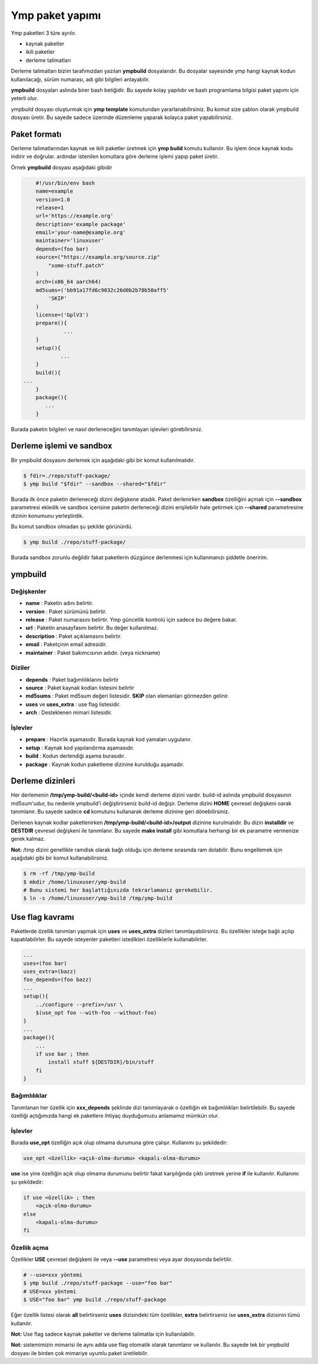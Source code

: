 Ymp paket yapımı
================
Ymp paketleri 3 türe ayrılır.

* kaynak paketler
* ikili paketler
* derleme talimatları

Derleme talimatları bizim tarafımızdan yazılan **ympbuild** dosyalarıdır.
Bu dosyalar sayesinde ymp hangi kaynak kodun kullanılacağı, sürüm numarası, adı gibi bilgileri anlayabilir.

**ympbuild** dosyaları aslında birer bash betiğidir. Bu sayede kolay yapılıdır ve bash programlama bilgisi paket yapımı için yeterli olur.

ympbuild dosyası oluşturmak için **ymp template** komutundan yararlanabilirsiniz.
Bu komut size şablon olarak ympbuild dosyası üretir. Bu sayede sadece üzerinde düzenleme yaparak kolayca paket yapabilirsiniz.

Paket formatı
^^^^^^^^^^^^^
Derleme talimatlarından kaynak ve ikili paketler üretmek için **ymp build** komutu kullanılır.
Bu işlem önce kaynak kodu indirir ve doğrular. ardındar istenilen komutlara göre derleme işlemi yapıp paket üretir.

Örnek **ympbuild** dosyası aşağıdaki gibidir

.. code-block:: shell

	#!/usr/bin/env bash
	name=example
	version=1.0
	release=1
	url='https://example.org'
	description='example package'
	email='your-name@example.org'
	maintainer='linuxuser'
	depends=(foo bar)
	source=("https://example.org/source.zip"
	    "some-stuff.patch"
	)
	arch=(x86_64 aarch64)
	md5sums=('bb91a17fd6c9032c26d0b2b78b50aff5'
	    'SKIP'
	)
	license=('GplV3')
	prepare(){
		 ...
	}
	setup(){
		...
	}
	build(){
    ...
	}
	package(){
	   ...
	}

Burada paketin bilgileri ve nasıl derleneceğini tanımlayan işlevleri görebilirsiniz.

Derleme işlemi ve sandbox
^^^^^^^^^^^^^^^^^^^^^^^^^
Bir ympbuild dosyasını derlemek için aşağıdaki gibi bir komut kullanılmalıdır.

.. code-block:: shell

	$ fdir=./repo/stuff-package/
	$ ymp build "$fdir" --sandbox --shared="$fdir"

Burada ilk önce paketin derleneceği dizini değişkene atadık. Paket derlenirken **sandbox** özelliğini açmak için **--sandbox** parametresi ekledik ve sandbox içerisine paketin derleneceği dizini erişilebilir hale getirmek için **--shared** parametresine dizinin konumunu yerleştirdik.

Bu komut sandbox olmadan şu şekilde görünürdü.

.. code-block:: shell

	$ ymp build ./repo/stuff-package/

Burada sandbox zorunlu değildir fakat paketlerin düzgünce derlenmesi için kullanmanızı şiddetle öneririm.

ympbuild
^^^^^^^^

Değişkenler
+++++++++++

* **name** : Paketin adını belirtir.
* **version** : Paket sürümünü belirtir.
* **release** : Paket numarasını belirtir. Ymp güncellik kontrolü için sadece bu değere bakar.
* **url** : Paketin anasayfasını belirtir. Bu değer kullanılmaz.
* **description** : Paket açıklamasını belirtir.
* **email** : Paketçinin email adresidir.
* **maintainer** : Paket bakımcısının adıdır. (veya nickname)

Diziler
+++++++
* **depends** : Paket bağımlılıklarını belirtir
* **source** : Paket kaynak kodları listesini belirtir
* **md5sums** : Paket md5sum değeri listesidir. **SKIP** olan elemanları görmezden gelinir.
* **uses** ve **uses_extra** : use flag listesidir.
* **arch** : Desteklenen mimari listesidir.

İşlevler
++++++++
* **prepare** : Hazırlık aşamasıdır. Burada kaynak kod yamaları uygulanır.
* **setup** : Kaynak kod yapılandırma aşamasıdır.
* **build** : Kodun derlendiği aşama burasıdır.
* **package** : Kaynak kodun paketleme dizinine kurulduğu aşamadır.

Derleme dizinleri
^^^^^^^^^^^^^^^^^
Her derlemenin **/tmp/ymp-build/<build-id>** içinde kendi derleme dizini vardır.
build-id aslında ympbuild dosyasının md5sum'udur, bu nedenle ympbuild'i değiştirirseniz build-id değişir.
Derleme dizini **HOME** çevresel değişkeni oarak tanımlanır. Bu sayede sadece **cd** komutunu kullanarak derleme dizinine geri dönebilirsiniz.

Derlenen kaynak kodlar paketlenirken **/tmp/ymp-build/<build-id>/output** dizinine kurulmalıdır. Bu dizin **installdir** ve **DESTDIR** çevresel değişkeni ile tanımlanır.
Bu sayede **make install** gibi komutlara herhangi bir ek parametre vermenize gerek kalmaz.

**Not:** /tmp dizini genellikle ramdisk olarak bağlı olduğu için derleme sırasında ram dolabilir. Bunu engellemek için aşağıdaki gibi bir komut kullanabilirsiniz.

.. code-block:: shell

	$ rm -rf /tmp/ymp-build
	$ mkdir /home/linuxuser/ymp-build
	# Bunu sistemi her başlattığınızda tekrarlamanız gerekebilir.
	$ ln -s /home/linuxuser/ymp-build /tmp/ymp-build

Use flag kavramı
^^^^^^^^^^^^^^^^
Paketlerde özellik tanımları yapmak için **uses** ve **uses_extra** dizileri tanımlayabilirsiniz.
Bu özellikler isteğe bağlı açılıp kapatılabilirler.
Bu sayede isteyenler paketleri istedikleri özelliklerle kullanabilirler.

.. code-block:: shell

	...
	uses=(foo bar)
	uses_extra=(bazz)
	foo_depends=(foo bazz)
	...
	setup(){
	    ../configure --prefix=/usr \
	    $(use_opt foo --with-foo --without-foo)
	}
	...
	package(){
	    ...
	    if use bar ; then
	        install stuff ${DESTDIR}/bin/stuff
	    fi
	}

Bağımlılıklar
+++++++++++++
Tanımlanan her özellik için **xxx_depends** şeklinde dizi tanımlayarak o özelliğin ek bağımlılıkları belirtilebilir.
Bu sayede özelliği açtığımızda hangi ek paketlere ihtiyaç duyduğumuzu anlamamız mümkün olur.

İşlevler
++++++++
Burada **use_opt** özelliğin açık olup olmama durumuna göre çalışır. Kullanımı şu şekildedir:

.. code-block:: shell

	use_opt <özellik> <açık-olma-durumu> <kapalı-olma-durumu>

**use** ise yine özelliğin açık olup olmama durumunu belirtir fakat karşılığında çıktı üretmek yerine **if** ile kullanılır.
Kullanımı şu şekildedir:

.. code-block:: shell

	if use <özellik> ; then
	    <açık-olma-durumu>
	else
	    <kapalı-olma-durumu>
	fi

Özellik açma
++++++++++++

Özellikler **USE** çevresel değişkeni ile veya **--use** parametresi veya ayar dosyasında belirtilir.

.. code-block:: shell

	# --use=xxx yöntemi
	$ ymp build ./repo/stuff-package --use="foo bar"
	# USE=xxx yöntemi
	$ USE="foo bar" ymp build ./repo/stuff-package

Eğer özellik listesi olarak **all** belirtirseniz **uses** dizisindeki tüm özellikler, **extra** belirtirseniz ise **uses_extra** dizisinin tümü kullanılır.

**Not:** Use flag sadece kaynak paketler ve derleme talimatlaı için kullanılabilir.

**Not:** sistemimizin mimarisi ile aynı adda use flag otomatik olarak tanımlanır ve kullanılır.
Bu sayede tek bir ympbuild dosyası ile birden çok mimariye uyumlu paket üretilebilir.

